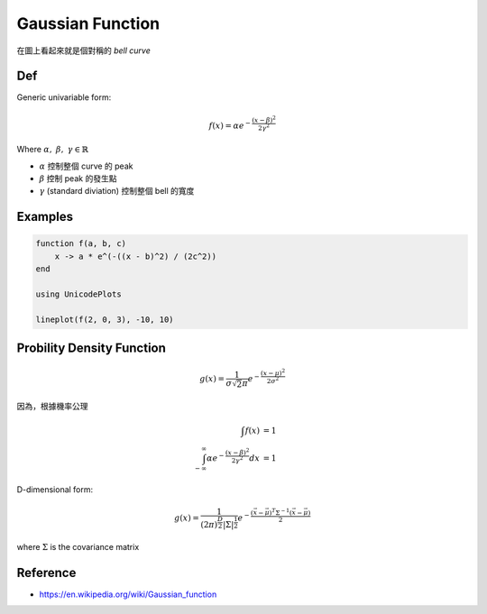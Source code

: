 .. _gaussian-func:

Gaussian Function
===============================================================================

在圖上看起來就是個對稱的 `bell curve`

Def
----------------------------------------------------------------------

Generic univariable form:

.. math::

    f(x) = \alpha e^{- \frac{(x - \beta)^2}{2 \gamma^2}}

Where :math:`\alpha,\ \beta,\ \gamma \in \mathbb{R}`

- :math:`\alpha` 控制整個 curve 的 peak

- :math:`\beta` 控制 peak 的發生點

- :math:`\gamma` (standard diviation) 控制整個 bell 的寬度


Examples
----------------------------------------------------------------------

.. code-block:: julia

    function f(a, b, c)
        x -> a * e^(-((x - b)^2) / (2c^2))
    end

    using UnicodePlots

    lineplot(f(2, 0, 3), -10, 10)


Probility Density Function
----------------------------------------------------------------------

.. math::

    g(x) = \frac{1}{\sigma \sqrt 2\pi} e^{-\frac{(x - \mu)^2}{2\sigma^2}}


因為，根據機率公理

.. math::

    \int f(x) & = 1 \\
    \int_{-\infty}^{\infty} \alpha e^{-\frac{(x - \beta)^2}{2\gamma^2}} dx & = 1


D-dimensional form:

.. math::

    g(x) = \frac{1}{(2\pi)^{\frac{D}{2}} | \Sigma | ^{\frac{1}{2}} }
        e^{- \frac{ (\vec{x} - \vec{\mu})^T \Sigma^{-1} (\vec{x} - \vec{\mu})}{2}}

where :math:`\Sigma` is the covariance matrix


Reference
----------------------------------------------------------------------

- https://en.wikipedia.org/wiki/Gaussian_function
